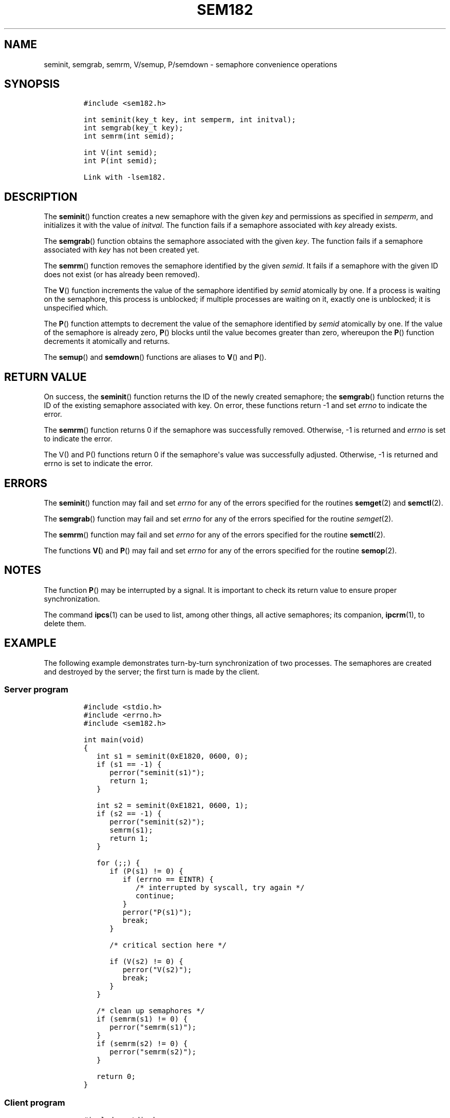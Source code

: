 .TH SEM182 3 "July 12, 2012" "SEM182 User Manual"
.SH NAME
.PP
seminit, semgrab, semrm, V/semup, P/semdown - semaphore convenience
operations
.SH SYNOPSIS
.IP
.nf
\f[C]
#include\ <sem182.h>

int\ seminit(key_t\ key,\ int\ semperm,\ int\ initval);
int\ semgrab(key_t\ key);
int\ semrm(int\ semid);

int\ V(int\ semid);
int\ P(int\ semid);

Link\ with\ -lsem182.
\f[]
.fi
.SH DESCRIPTION
.PP
The \f[B]seminit\f[]() function creates a new semaphore with the given
\f[I]key\f[] and permissions as specified in \f[I]semperm\f[], and
initializes it with the value of \f[I]initval\f[].
The function fails if a semaphore associated with \f[I]key\f[] already
exists.
.PP
The \f[B]semgrab\f[]() function obtains the semaphore associated with
the given \f[I]key\f[].
The function fails if a semaphore associated with \f[I]key\f[] has not
been created yet.
.PP
The \f[B]semrm\f[]() function removes the semaphore identified by the
given \f[I]semid\f[].
It fails if a semaphore with the given ID does not exist (or has already
been removed).
.PP
The \f[B]V\f[]() function increments the value of the semaphore
identified by \f[I]semid\f[] atomically by one.
If a process is waiting on the semaphore, this process is unblocked; if
multiple processes are waiting on it, exactly one is unblocked; it is
unspecified which.
.PP
The \f[B]P\f[]() function attempts to decrement the value of the
semaphore identified by \f[I]semid\f[] atomically by one.
If the value of the semaphore is already zero, \f[B]P\f[]() blocks until
the value becomes greater than zero, whereupon the \f[B]P\f[]() function
decrements it atomically and returns.
.PP
The \f[B]semup\f[]() and \f[B]semdown\f[]() functions are aliases to
\f[B]V\f[]() and \f[B]P\f[]().
.SH RETURN VALUE
.PP
On success, the \f[B]seminit\f[]() function returns the ID of the newly
created semaphore; the \f[B]semgrab\f[]() function returns the ID of the
existing semaphore associated with key.
On error, these functions return -1 and set \f[I]errno\f[] to indicate
the error.
.PP
The \f[B]semrm\f[]() function returns 0 if the semaphore was
successfully removed.
Otherwise, -1 is returned and \f[I]errno\f[] is set to indicate the
error.
.PP
The V() and P() functions return 0 if the semaphore\[aq]s value was
successfully adjusted.
Otherwise, -1 is returned and errno is set to indicate the error.
.SH ERRORS
.PP
The \f[B]seminit\f[]() function may fail and set \f[I]errno\f[] for any
of the errors specified for the routines \f[B]semget\f[](2) and
\f[B]semctl\f[](2).
.PP
The \f[B]semgrab\f[]() function may fail and set \f[I]errno\f[] for any
of the errors specified for the routine \f[I]semget\f[](2).
.PP
The \f[B]semrm\f[]() function may fail and set \f[I]errno\f[] for any of
the errors specified for the routine \f[B]semctl\f[](2).
.PP
The functions \f[B]V(\f[]) and \f[B]P\f[]() may fail and set
\f[I]errno\f[] for any of the errors specified for the routine
\f[B]semop\f[](2).
.SH NOTES
.PP
The function \f[B]P\f[]() may be interrupted by a signal.
It is important to check its return value to ensure proper
synchronization.
.PP
The command \f[B]ipcs\f[](1) can be used to list, among other things,
all active semaphores; its companion, \f[B]ipcrm\f[](1), to delete them.
.SH EXAMPLE
.PP
The following example demonstrates turn-by-turn synchronization of two
processes.
The semaphores are created and destroyed by the server; the first turn
is made by the client.
.SS Server program
.IP
.nf
\f[C]
#include\ <stdio.h>
#include\ <errno.h>
#include\ <sem182.h>

int\ main(void)
{
\ \ \ int\ s1\ =\ seminit(0xE1820,\ 0600,\ 0);
\ \ \ if\ (s1\ ==\ -1)\ {
\ \ \ \ \ \ perror("seminit(s1)");
\ \ \ \ \ \ return\ 1;
\ \ \ }

\ \ \ int\ s2\ =\ seminit(0xE1821,\ 0600,\ 1);
\ \ \ if\ (s2\ ==\ -1)\ {
\ \ \ \ \ \ perror("seminit(s2)");
\ \ \ \ \ \ semrm(s1);
\ \ \ \ \ \ return\ 1;
\ \ \ }

\ \ \ for\ (;;)\ {
\ \ \ \ \ \ if\ (P(s1)\ !=\ 0)\ {
\ \ \ \ \ \ \ \ \ if\ (errno\ ==\ EINTR)\ {
\ \ \ \ \ \ \ \ \ \ \ \ /*\ interrupted\ by\ syscall,\ try\ again\ */
\ \ \ \ \ \ \ \ \ \ \ \ continue;
\ \ \ \ \ \ \ \ \ }
\ \ \ \ \ \ \ \ \ perror("P(s1)");
\ \ \ \ \ \ \ \ \ break;
\ \ \ \ \ \ }

\ \ \ \ \ \ /*\ critical\ section\ here\ */

\ \ \ \ \ \ if\ (V(s2)\ !=\ 0)\ {
\ \ \ \ \ \ \ \ \ perror("V(s2)");
\ \ \ \ \ \ \ \ \ break;
\ \ \ \ \ \ }
\ \ \ }

\ \ \ /*\ clean\ up\ semaphores\ */
\ \ \ if\ (semrm(s1)\ !=\ 0)\ {
\ \ \ \ \ \ perror("semrm(s1)");
\ \ \ }
\ \ \ if\ (semrm(s2)\ !=\ 0)\ {
\ \ \ \ \ \ perror("semrm(s2)");
\ \ \ }

\ \ \ return\ 0;
}
\f[]
.fi
.SS Client program
.IP
.nf
\f[C]
#include\ <stdio.h>
#include\ <errno.h>
#include\ <sem182.h>

int\ main(void)
{
\ \ \ int\ s1\ =\ semgrab(0xE1820);
\ \ \ int\ s2\ =\ semgrab(0xE1821);
\ \ \ if\ (s1\ ==\ -1\ ||\ s2\ ==\ -1)\ {
\ \ \ \ \ \ perror("semgrab");
\ \ \ \ \ \ return\ 1;
\ \ \ }

\ \ \ for\ (;;)\ {
\ \ \ \ \ \ if\ (P(s2)\ !=\ 0)\ {
\ \ \ \ \ \ \ \ \ if\ (errno\ ==\ EINTR)\ {
\ \ \ \ \ \ \ \ \ \ \ \ /*\ interrupted\ by\ syscall,\ try\ again\ */
\ \ \ \ \ \ \ \ \ \ \ \ continue;
\ \ \ \ \ \ \ \ \ }
\ \ \ \ \ \ \ \ \ perror("P(s2)");
\ \ \ \ \ \ \ \ \ break;
\ \ \ \ \ \ }

\ \ \ \ \ \ /*\ critical\ section\ here\ */

\ \ \ \ \ \ if\ (V(s1)\ !=\ 0)\ {
\ \ \ \ \ \ \ \ \ perror("V(s1)");
\ \ \ \ \ \ \ \ \ break;
\ \ \ \ \ \ }
\ \ \ }

\ \ \ return\ 0;
}
\f[]
.fi
.SH SEE ALSO
.PP
\f[B]ipcs\f[](1), \f[B]ipcrm\f[](1), \f[B]semctl\f[](2),
\f[B]semget\f[](2), \f[B]semop\f[](2), \f[B]msem182\f[](3)
.SH COLOPHON
.PP
The \f[I]sem182\f[] library was implemented by Guenther Leber, Heinz
Kantz and Raimund Kirner, with contributions from Peter Holzer, Gerhard
J.
Fohler and possibly Gustav Pospischil.
The initial manual page was improved and rewritten by Ondrej Hosek and
pandoc\[aq]ed by Roland Kammerer.
.SH AUTHORS
Ondrej Hosek, Roland Kammerer.
